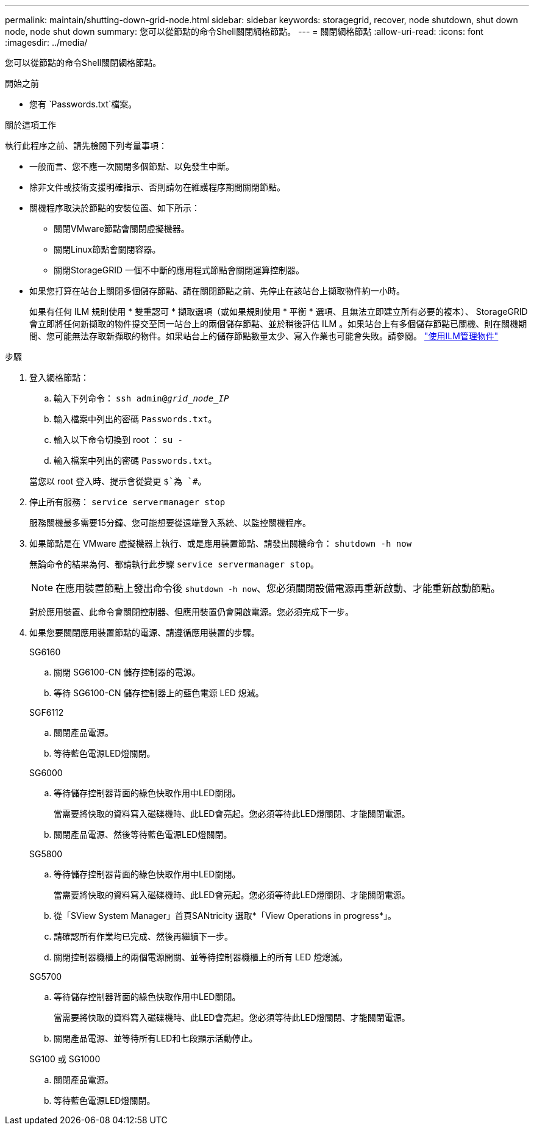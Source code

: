 ---
permalink: maintain/shutting-down-grid-node.html 
sidebar: sidebar 
keywords: storagegrid, recover, node shutdown, shut down node, node shut down 
summary: 您可以從節點的命令Shell關閉網格節點。 
---
= 關閉網格節點
:allow-uri-read: 
:icons: font
:imagesdir: ../media/


[role="lead"]
您可以從節點的命令Shell關閉網格節點。

.開始之前
* 您有 `Passwords.txt`檔案。


.關於這項工作
執行此程序之前、請先檢閱下列考量事項：

* 一般而言、您不應一次關閉多個節點、以免發生中斷。
* 除非文件或技術支援明確指示、否則請勿在維護程序期間關閉節點。
* 關機程序取決於節點的安裝位置、如下所示：
+
** 關閉VMware節點會關閉虛擬機器。
** 關閉Linux節點會關閉容器。
** 關閉StorageGRID 一個不中斷的應用程式節點會關閉運算控制器。


* 如果您打算在站台上關閉多個儲存節點、請在關閉節點之前、先停止在該站台上擷取物件約一小時。
+
如果有任何 ILM 規則使用 * 雙重認可 * 擷取選項（或如果規則使用 * 平衡 * 選項、且無法立即建立所有必要的複本）、 StorageGRID 會立即將任何新擷取的物件提交至同一站台上的兩個儲存節點、並於稍後評估 ILM 。如果站台上有多個儲存節點已關機、則在關機期間、您可能無法存取新擷取的物件。如果站台上的儲存節點數量太少、寫入作業也可能會失敗。請參閱。 link:../ilm/index.html["使用ILM管理物件"]



.步驟
. 登入網格節點：
+
.. 輸入下列命令： `ssh admin@_grid_node_IP_`
.. 輸入檔案中列出的密碼 `Passwords.txt`。
.. 輸入以下命令切換到 root ： `su -`
.. 輸入檔案中列出的密碼 `Passwords.txt`。


+
當您以 root 登入時、提示會從變更 `$`為 `#`。

. 停止所有服務： `service servermanager stop`
+
服務關機最多需要15分鐘、您可能想要從遠端登入系統、以監控關機程序。

. 如果節點是在 VMware 虛擬機器上執行、或是應用裝置節點、請發出關機命令： `shutdown -h now`
+
無論命令的結果為何、都請執行此步驟 `service servermanager stop`。

+

NOTE: 在應用裝置節點上發出命令後 `shutdown -h now`、您必須關閉設備電源再重新啟動、才能重新啟動節點。

+
對於應用裝置、此命令會關閉控制器、但應用裝置仍會開啟電源。您必須完成下一步。

. 如果您要關閉應用裝置節點的電源、請遵循應用裝置的步驟。
+
[role="tabbed-block"]
====
.SG6160
--
.. 關閉 SG6100-CN 儲存控制器的電源。
.. 等待 SG6100-CN 儲存控制器上的藍色電源 LED 熄滅。


--
.SGF6112
--
.. 關閉產品電源。
.. 等待藍色電源LED燈關閉。


--
.SG6000
--
.. 等待儲存控制器背面的綠色快取作用中LED關閉。
+
當需要將快取的資料寫入磁碟機時、此LED會亮起。您必須等待此LED燈關閉、才能關閉電源。

.. 關閉產品電源、然後等待藍色電源LED燈關閉。


--
.SG5800
--
.. 等待儲存控制器背面的綠色快取作用中LED關閉。
+
當需要將快取的資料寫入磁碟機時、此LED會亮起。您必須等待此LED燈關閉、才能關閉電源。

.. 從「SView System Manager」首頁SANtricity 選取*「View Operations in progress*」。
.. 請確認所有作業均已完成、然後再繼續下一步。
.. 關閉控制器機櫃上的兩個電源開關、並等待控制器機櫃上的所有 LED 燈熄滅。


--
.SG5700
--
.. 等待儲存控制器背面的綠色快取作用中LED關閉。
+
當需要將快取的資料寫入磁碟機時、此LED會亮起。您必須等待此LED燈關閉、才能關閉電源。

.. 關閉產品電源、並等待所有LED和七段顯示活動停止。


--
.SG100 或 SG1000
--
.. 關閉產品電源。
.. 等待藍色電源LED燈關閉。


--
====

